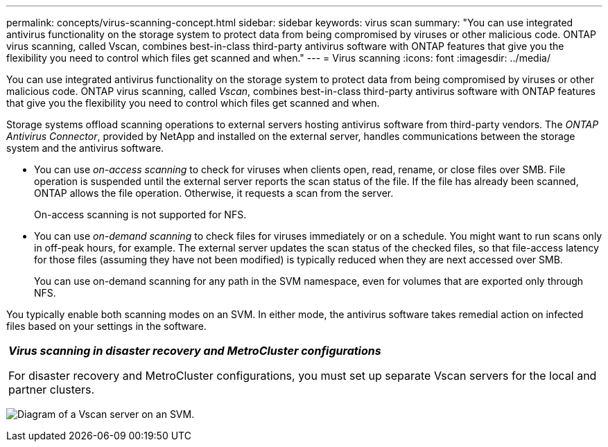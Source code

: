 ---
permalink: concepts/virus-scanning-concept.html
sidebar: sidebar
keywords: virus scan
summary: "You can use integrated antivirus functionality on the storage system to protect data from being compromised by viruses or other malicious code. ONTAP virus scanning, called Vscan, combines best-in-class third-party antivirus software with ONTAP features that give you the flexibility you need to control which files get scanned and when."
---
= Virus scanning
:icons: font
:imagesdir: ../media/

[.lead]
You can use integrated antivirus functionality on the storage system to protect data from being compromised by viruses or other malicious code. ONTAP virus scanning, called _Vscan_, combines best-in-class third-party antivirus software with ONTAP features that give you the flexibility you need to control which files get scanned and when.

Storage systems offload scanning operations to external servers hosting antivirus software from third-party vendors. The _ONTAP Antivirus Connector_, provided by NetApp and installed on the external server, handles communications between the storage system and the antivirus software.

* You can use _on-access scanning_ to check for viruses when clients open, read, rename, or close files over SMB. File operation is suspended until the external server reports the scan status of the file. If the file has already been scanned, ONTAP allows the file operation. Otherwise, it requests a scan from the server.
+
On-access scanning is not supported for NFS.
* You can use _on-demand scanning_ to check files for viruses immediately or on a schedule. You might want to run scans only in off-peak hours, for example. The external server updates the scan status of the checked files, so that file-access latency for those files (assuming they have not been modified) is typically reduced when they are next accessed over SMB.
+
You can use on-demand scanning for any path in the SVM namespace, even for volumes that are exported only through NFS.

You typically enable both scanning modes on an SVM. In either mode, the antivirus software takes remedial action on infected files based on your settings in the software.

|===
a|
*_Virus scanning in disaster recovery and MetroCluster configurations_*

For disaster recovery and MetroCluster configurations, you must set up separate Vscan servers for the local and partner clusters.

|===
image:../media/virus-scanning.gif[Diagram of a Vscan server on an SVM.]

// 2022-03-07, ontap-issues-387